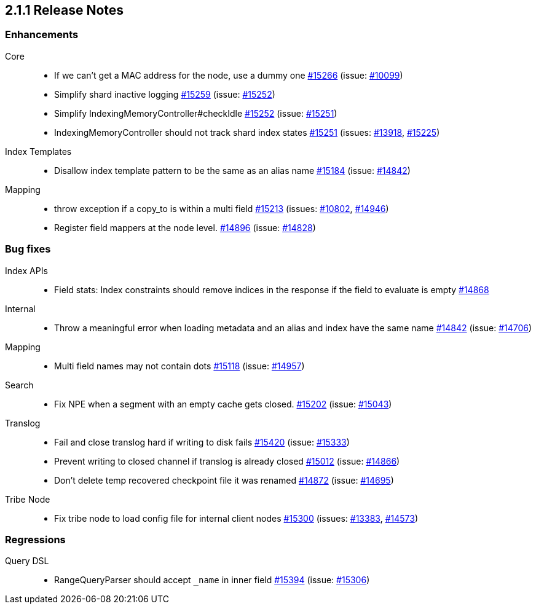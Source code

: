 :issue: https://github.com/elastic/elasticsearch/issues/
:pull:  https://github.com/elastic/elasticsearch/pull/

[[release-notes-2.1.1]]
== 2.1.1 Release Notes

[[enhancement-2.1.1]]
[float]
=== Enhancements

Core::
* If we can't get a MAC address for the node, use a dummy one {pull}15266[#15266] (issue: {issue}10099[#10099])
* Simplify shard inactive logging {pull}15259[#15259] (issue: {issue}15252[#15252])
* Simplify IndexingMemoryController#checkIdle {pull}15252[#15252] (issue: {issue}15251[#15251])
* IndexingMemoryController should not track shard index states {pull}15251[#15251] (issues: {issue}13918[#13918], {issue}15225[#15225])

Index Templates::
* Disallow index template pattern to be the same as an alias name {pull}15184[#15184] (issue: {issue}14842[#14842])

Mapping::
* throw exception if a copy_to is within a multi field {pull}15213[#15213] (issues: {issue}10802[#10802], {issue}14946[#14946])
* Register field mappers at the node level. {pull}14896[#14896] (issue: {issue}14828[#14828])



[[bug-2.1.1]]
[float]
=== Bug fixes

Index APIs::
* Field stats: Index constraints should remove indices in the response if the field to evaluate is empty {pull}14868[#14868]

Internal::
* Throw a meaningful error when loading metadata and an alias and index have the same name {pull}14842[#14842] (issue: {issue}14706[#14706])

Mapping::
* Multi field names may not contain dots {pull}15118[#15118] (issue: {issue}14957[#14957])

Search::
* Fix NPE when a segment with an empty cache gets closed. {pull}15202[#15202] (issue: {issue}15043[#15043])

Translog::
* Fail and close translog hard if writing to disk fails {pull}15420[#15420] (issue: {issue}15333[#15333])
* Prevent writing to closed channel if translog is already closed {pull}15012[#15012] (issue: {issue}14866[#14866])
* Don't delete temp recovered checkpoint file it was renamed {pull}14872[#14872] (issue: {issue}14695[#14695])

Tribe Node::
* Fix tribe node to load config file for internal client nodes {pull}15300[#15300] (issues: {issue}13383[#13383], {issue}14573[#14573])



[[regression-2.1.1]]
[float]
=== Regressions

Query DSL::
* RangeQueryParser should accept `_name` in inner field {pull}15394[#15394] (issue: {issue}15306[#15306])


